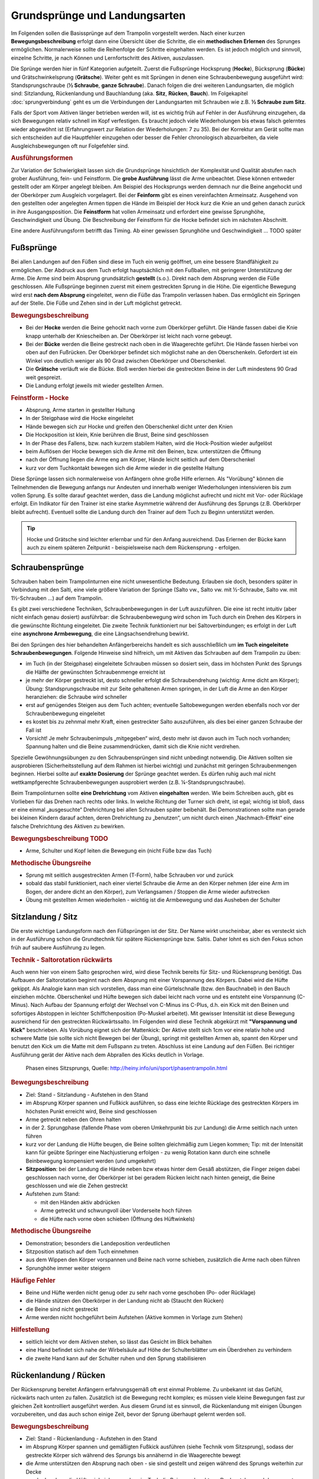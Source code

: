 ﻿Grundsprünge und Landungsarten
==============================

Im Folgenden sollen die Basissprünge auf dem Trampolin vorgestellt werden. Nach einer kurzen **Bewegungsbeschreibung** erfolgt dann eine Übersicht über die Schritte, die ein **methodischen Erlernen** des Sprunges ermöglichen. Normalerweise sollte die Reihenfolge der Schritte eingehalten werden. Es ist jedoch möglich und sinnvoll, einzelne Schritte, je nach Können und Lernfortschritt des Aktiven, auszulassen.

Die Sprünge werden hier in fünf Kategorien aufgeteilt. Zuerst die Fußsprünge Hocksprung (**Hocke**), Bücksprung (**Bücke**) und Grätschwinkelsprung (**Grätsche**). Weiter geht es mit Sprüngen in denen eine Schraubenbewegung ausgeführt wird: Standsprungschraube (**½ Schraube**, **ganze Schraube**). Danach folgen die drei weiteren Landungsarten, die möglich sind: Sitzlandung, Rückenlandung und Bauchlandung (aka. **Sitz**, **Rücken**, **Bauch**). Im Folgekapitel :doc:`sprungverbindung` geht es um die Verbindungen der Landungsarten mit Schrauben wie z.B. **½ Schraube zum Sitz**.

Falls der Sport vom Aktiven länger betrieben werden will, ist es wichtig früh auf Fehler in der Ausführung einzugehen, da sich Bewegungen relativ schnell im Kopf verfestigen. Es braucht jedoch viele Wiederholungen bis etwas falsch gelerntes wieder abgewöhnt ist (Erfahrungswert zur Relation der Wiederholungen: 7 zu 35). Bei der Korrektur am Gerät sollte man sich entscheiden auf die Hauptfehler einzugehen oder besser die Fehler chronologisch abzuarbeiten, da viele Ausgleichsbewegungen oft nur Folgefehler sind.

.. rubric:: Ausführungsformen

Zur Variation der Schwierigkeit lassen sich die Grundsprünge hinsichtlich der Komplexität und Qualität abstufen nach grober Ausführung, fein- und Feinstform. Die **grobe Ausführung** lässt die Arme unbeachtet. Diese können entweder gestellt oder am Körper angelegt bleiben. Am Beispiel des Hocksprungs werden demnach nur die Beine angehockt und der Oberkörper zum Ausgleich vorgelagert. Bei der **Feinform** gibt es einen vereinfachten Armeinsatz. Ausgehend von den gestellten oder angelegten Armen tippen die Hände im Beispiel der Hock kurz die Knie an und gehen danach zurück in ihre Ausgangsposition. Die **Feinstform** hat vollen Armeinsatz und erfordert eine gewisse Sprunghöhe, Geschwindigkeit und Übung. Die Beschreibung der Feinstform für die Hocke befindet sich im nächsten Abschnitt.

Eine andere Ausführungsform betrifft das Timing. Ab einer gewissen Sprunghöhe und Geschwindigkeit ... TODO später

Fußsprünge
-----------

Bei allen Landungen auf den Füßen sind diese im Tuch ein wenig geöffnet, um eine bessere Standfähigkeit zu ermöglichen. Der Abdruck aus dem Tuch erfolgt hauptsächlich mit den Fußballen, mit geringerer Unterstützung der Arme. Die Arme sind beim Absprung grundsätzlich **gestellt** (s.o.). Direkt nach dem Absprung werden die Füße geschlossen. Alle Fußsprünge beginnen zuerst mit einem gestreckten Sprung in die Höhe. Die eigentliche Bewegung wird erst **nach dem Absprung** eingeleitet, wenn die Füße das Trampolin verlassen haben. Das ermöglicht ein Springen auf der Stelle. Die Füße und Zehen sind in der Luft möglichst getreckt.

.. rubric:: Bewegungsbeschreibung

- Bei der **Hocke** werden die Beine gehockt nach vorne zum Oberkörper geführt. Die Hände fassen dabei die Knie knapp unterhalb der Kniescheiben an. Der Oberkörper ist leicht nach vorne gebeugt.
- Bei der **Bücke** werden die Beine gestreckt nach oben in die Waagerechte geführt. Die Hände fassen hierbei von oben auf den Fußrücken. Der Oberkörper befindet sich möglichst nahe an den Oberschenkeln. Gefordert ist ein Winkel von deutlich weniger als 90 Grad zwischen Oberkörper und Oberschenkel.
- Die **Grätsche** verläuft wie die Bücke. Bloß werden hierbei die gestreckten Beine in der Luft mindestens 90 Grad weit gespreizt.
- Die Landung erfolgt jeweils mit wieder gestellten Armen.

.. rubric:: Feinstform - Hocke

- Absprung, Arme starten in gestellter Haltung
- In der Steigphase wird die Hocke eingeleitet
- Hände bewegen sich zur Hocke und greifen den Oberschenkel dicht unter den Knien
- Die Hockposition ist klein, Knie berühren die Brust, Beine sind geschlossen
- In der Phase des Fallens, bzw. nach kurzem stabilem Halten, wird die Hock-Position wieder aufgelöst
- beim Auflösen der Hocke bewegen sich die Arme mit den Beinen, bzw. unterstützen die Öffnung
- nach der Öffnung liegen die Arme eng am Körper, Hände leicht seitlich auf dem Oberschenkel
- kurz vor dem Tuchkontakt bewegen sich die Arme wieder in die gestellte Haltung

Diese Sprünge lassen sich normalerweise von Anfängern ohne große Hilfe erlernen. Als "Vorübung" können die Teilnehmenden die Bewegung anfangs nur Andeuten und innerhalb weniger Wiederholungen intensivieren bis zum vollen Sprung. Es sollte darauf geachtet werden, dass die Landung möglichst aufrecht und nicht mit Vor- oder Rücklage erfolgt. Ein Indikator für den Trainer ist eine starke Asymmetrie während der Ausführung des Sprungs (z.B. Oberkörper bleibt aufrecht). Eventuell sollte die Landung durch den Trainer auf dem Tuch zu Beginn unterstützt werden.

.. tip::
    Hocke und Grätsche sind leichter erlernbar und für den Anfang ausreichend. Das Erlernen der Bücke kann auch zu einem späteren Zeitpunkt - beispielsweise nach dem Rückensprung - erfolgen.

Schraubensprünge
-----------------

Schrauben haben beim Trampolinturnen eine nicht unwesentliche Bedeutung. Erlauben sie doch, besonders später in Verbindung mit den Salti, eine viele größere Variation der Sprünge (Salto vw., Salto vw. mit ½-Schraube, Salto vw. mit 1½-Schrauben ...) auf dem Trampolin.

Es gibt zwei verschiedene Techniken, Schraubenbewegungen in der Luft auszuführen. Die eine ist recht intuitiv (aber nicht einfach genau dosiert) ausführbar: die Schraubenbewegung wird schon im Tuch durch ein Drehen des Körpers in die gewünschte Richtung eingeleitet. Die zweite Technik funktioniert nur bei Saltoverbindungen; es erfolgt in der Luft eine **asynchrone Armbewegung**, die eine Längsachsendrehung bewirkt.

Bei den Sprüngen des hier behandelten Anfängerbereichs handelt es sich ausschließlich um **im Tuch eingeleitete Schraubenbewegungen**. Folgende Hinweise sind hilfreich, um mit Aktiven das Schrauben auf dem Trampolin zu üben:

- im Tuch (in der Steigphase) eingeleitete Schrauben müssen so dosiert sein, dass im höchsten Punkt des Sprungs die Hälfte der gewünschten Schraubenmenge erreicht ist
- je mehr der Körper gestreckt ist, desto schneller erfolgt die Schraubendrehung (wichtig: Arme dicht am Körper); Übung: Standsprungschraube mit zur Seite gehaltenen Armen springen, in der Luft die Arme an den Körper heranziehen: die Schraube wird schneller
- erst auf genügendes Steigen aus dem Tuch achten; eventuelle Saltobewegungen werden ebenfalls noch vor der Schraubenbewegung eingeleitet
- es kostet bis zu zehnmal mehr Kraft, einen gestreckter Salto auszuführen, als dies bei einer ganzen Schraube der Fall ist
- Vorsicht! Je mehr Schraubenimpuls „mitgegeben“ wird, desto mehr ist davon auch im Tuch noch vorhanden; Spannung halten und die Beine zusammendrücken, damit sich die Knie nicht verdrehen.

Spezielle Gewöhnungsübungen zu den Schraubensprüngen sind nicht unbedingt notwendig. Die Aktiven sollten sie ausprobieren (Sicherheitsstellung auf dem Rahmen ist hierbei wichtig) und zunächst mit geringen Schraubenmengen beginnen. Hierbei sollte auf **exakte Dosierung** der Sprünge geachtet werden. Es dürfen ruhig auch mal nicht wettkampfgerechte Schraubenbewegungen ausprobiert werden (z.B. ¼-Standsprungschraube).

Beim Trampolinturnen sollte **eine Drehrichtung** vom Aktiven **eingehalten** werden. Wie beim Schreiben auch, gibt es Vorlieben für das Drehen nach rechts oder links. In welche Richtung der Turner sich dreht, ist egal; wichtig ist bloß, dass er eine einmal „ausgesuchte“ Drehrichtung bei allen Schrauben später beibehält. Bei Demonstrationen sollte man gerade bei kleinen Kindern darauf achten, deren Drehrichtung zu „benutzen“, um nicht durch einen „Nachmach-Effekt“ eine falsche Drehrichtung des Aktiven zu bewirken.

.. rubric:: Bewegungsbeschreibung TODO

- Arme, Schulter und Kopf leiten die Bewegung ein (nicht Füße bzw das Tuch)

.. rubric:: Methodische Übungsreihe

- Sprung mit seitlich ausgestreckten Armen (T-Form), halbe Schrauben vor und zurück
- sobald das stabil funktioniert, nach einer viertel Schraube die Arme an den Körper nehmen (der eine Arm im Bogen, der andere dicht an den Körper), zum Verlangsamen / Stoppen die Arme wieder aufstrecken
- Übung mit gestellten Armen wiederholen - wichtig ist die Armbewegung und das Ausheben der Schulter


Sitzlandung / Sitz
------------------

Die erste wichtige Landungsform nach den Füßsprüngen ist der Sitz. Der Name wirkt unscheinbar, aber es versteckt sich in der Ausführung schon die Grundtechnik für spätere Rückensprünge bzw. Saltis. Daher lohnt es sich den Fokus schon früh auf saubere Ausführung zu legen.

.. _TechnikSalto:
.. rubric:: Technik - Saltorotation rückwärts

Auch wenn hier von einem Salto gesprochen wird, wird diese Technik bereits für Sitz- und Rückensprung benötigt. Das Aufbauen der Saltorotation beginnt nach dem Absprung mit einer Vorspannung des Körpers. Dabei wird die Hüfte gekippt. Als Analogie kann man sich vorstellen, dass man eine Gürtelschnalle (bzw. den Bauchnabel) in den Bauch einziehen möchte. Oberschenkel und Hüfte bewegen sich dabei leicht nach vorne und es entsteht eine Vorspannung (C-Minus). Nach Aufbau der Spannung erfolgt der Wechsel von C-Minus ins C-Plus, d.h. ein Kick mit den Beinen und sofortiges Abstoppen in leichter Schiffchenposition (Po-Muskel arbeitet). Mit gewisser Intensität ist diese Bewegung ausreichend für den gestreckten Rückwärtssalto. Im Folgenden wird diese Technik abgekürzt mit **"Vorspannung und Kick"** beschrieben.
Als Vorübung eignet sich der Mattenkick:
Der Aktive stellt sich 1cm vor eine relativ hohe und schwere Matte (sie sollte sich nicht Bewegen bei der Übung), springt mit gestellten Armen ab, spannt den Körper und benutzt den Kick um die Matte mit dem Fußspann zu treten. Abschluss ist eine Landung auf den Füßen. Bei richtiger Ausführung gerät der Aktive nach dem Abprallen des Kicks deutlich in Vorlage.

.. figure:: ../media/sprung_sitz.jpg
    :width: 400px

    Phasen eines Sitzsprungs, Quelle: http://heiny.info/uni/sport/phasentrampolin.html



.. rubric:: Bewegungsbeschreibung

- Ziel: Stand - Sitzlandung - Aufstehen in den Stand
- im Absprung Körper spannen und Fußkick ausführen, so dass eine leichte Rücklage des gestreckten Körpers im höchsten Punkt erreicht wird, Beine sind geschlossen
- Arme getreckt neben den Ohren halten
- in der 2. Sprungphase (fallende Phase vom oberen Umkehrpunkt bis zur Landung) die Arme seitlich nach unten führen
- kurz vor der Landung die Hüfte beugen, die Beine sollten gleichmäßig zum Liegen kommen; Tip: mit der Intensität kann für geübte Springer eine Nachjustierung erfolgen - zu wenig Rotation kann durch eine schnelle Beinbewegung kompensiert werden (und umgekehrt)
- **Sitzposition**: bei der Landung die Hände neben bzw etwas hinter dem Gesäß abstützen, die Finger zeigen dabei geschlossen nach vorne, der Oberkörper ist bei geradem Rücken leicht nach hinten geneigt, die Beine geschlossen und wie die Zehen gestreckt
- Aufstehen zum Stand:

  - mit den Händen aktiv abdrücken
  - Arme getreckt und schwungvoll über Vorderseite hoch führen
  - die Hüfte nach vorne oben schieben (Öffnung des Hüftwinkels)

.. rubric:: Methodische Übungsreihe

- Demonstration; besonders die Landeposition verdeutlichen
- Sitzposition statisch auf dem Tuch einnehmen
- aus dem Wippen den Körper vorspannen und Beine nach vorne schieben, zusätzlich die Arme nach oben führen
- Sprunghöhe immer weiter steigern

.. rubric:: Häufige Fehler

- Beine und Hüfte werden nicht genug oder zu sehr nach vorne geschoben (Po- oder Rücklage)
- die Hände stützen den Oberkörper in der Landung nicht ab (Staucht den Rücken)
- die Beine sind nicht gestreckt
- Arme werden nicht hochgeführt beim Aufstehen (Aktive kommen in Vorlage zum Stehen)

.. rubric:: Hilfestellung

- seitlich leicht vor dem Aktiven stehen, so lässt das Gesicht im Blick behalten
- eine Hand befindet sich nahe der Wirbelsäule auf Höhe der Schulterblätter um ein Überdrehen zu verhindern
- die zweite Hand kann auf der Schulter ruhen und den Sprung stabilisieren

Rückenlandung / Rücken
----------------------

Der Rückensprung bereitet Anfängern erfahrungsgemäß oft erst einmal Probleme. Zu unbekannt ist das Gefühl, rückwärts nach unten zu fallen. Zusätzlich ist die Bewegung recht komplex; es müssen viele kleine Bewegungen fast zur gleichen Zeit kontrolliert ausgeführt werden. Aus diesem Grund ist es sinnvoll, die Rückenlandung mit einigen Übungen vorzubereiten, und das auch schon einige Zeit, bevor der Sprung überhaupt gelernt werden soll.

.. rubric:: Bewegungsbeschreibung

- Ziel: Stand - Rückenlandung - Aufstehen in den Stand
- im Absprung Körper spannen und gemäßigten Fußkick ausführen (siehe Technik vom Sitzsprung), sodass der gestreckte Körper sich während des Sprungs bis annähernd in die Waagerechte bewegt
- die Arme unterstützen den Absprung nach oben - sie sind gestellt und zeigen während des Sprungs weiterhin zur Decke
- vor der Landung die Hüfte einknicken, so dass im Tuch die Beine senkrecht zur Decke stehen und der gesamte Rücken gleichmäßig zum Liegen kommt
- Tip: wie schon beim Sitzsprung beschrieben, ermöglicht eine Variation der Intensität des Hüftschlags die Nachjustierung des Sprungs
- die Arme befinden sich bei der Landung ebenfalls gestreckt senkrecht zur Decke zeigend
- **Liegeposition**: Seitlich betrachtet nimmt der Körper im Tuch eine "Wannenform" ein, d.h. keine rechten Winkel, sondern etwas mehr geöffnet in Hüfte und Schulter - der Kopf kann auf dem Trampolin abgelegt werden
- Absprungposition der Füße (auf Kreuz) sollte in Rückenlage auch Position des Bauchnabels sein (Fixpunkt)
- Aufstehen zum Stand:

  - die Schulter drückt bei der Aufwärtsbewegung nochmal ins Tuch
  - Füße werden zur Decke gestreckt
  - in der Flugphase schlägt der Aktive den Hüftwinkel auf um in den Stand zu gelangen, der Körper ist wieder komplett getreckt
  - bei richtiger Ausführung gelingt eine Landung auf der Stelle (zurück aufs Kreuz)

.. rubric:: Methodische Übungsreihe

- Mattenkick bei Erwärmung üben, siehe :ref:`Technik-Abschnitt im Sitz-Kapitel <TechnikSalto>`
- Demonstration; Insbesondere auf die Position der Beine und Arme bei der Landung sollte eingegangen werden
- Liegeposition statisch auf dem Tuch einnehmen
- Stempelgriff-Vorübung zum Kennenlernen der Landephase: Trainer greift die Füße aus der Trockenposition und federt den Aktiven mit einem Kick ins Tuch. Dieser versucht mit dem Oberkörper in der Luft waagerecht zu bleiben
- Tip: für eine Reduktion der Komplexität können die nachfolgenden Übungen zunächst in den flachen (bzw. platten) Rücken durchgeführt werden
- auf einer sehr weichen oder gefederten Matte (Mattentisch bzw. Geräteaufbau unten beschrieben) den Absprung auf der Matte und die Landung im Rücken üben
- Geräteaufbau - kann parallel zum Training auf dem Trampolin benutzt werden

  - zwei Turnbänke parallel stellen, darauf einen Weichboden (je nach Mattenhärte Abstand der Bänke variieren).
  - Seile verhindern ein Auseinanderrutschen der Bänke.
  - auch möglich: ohne Bänke, nur Weichboden und darauf eventuell eine Schiebematte

- auf dem Trampolin: Schiebematte in die Mitte des Trampolins legen und wie vorher zum Rücken springen
- gleiche Übung, stärker abspringen
- die Matte aus dem Tuch nehmen und schieben und/oder Hilfestellung anbieten
- Maikäfer - aus Ruheposition in Rückenlage selbstständig Höhe gewinnen, Hüftwinkel variiert in verschiedenen Höhen um im Rücken zu bleiben, Arme halten Gleichgewicht

.. rubric:: Hilfestellung

- Stempelgriff-Hilfestellung: Trainer steht seitlich vor dem Teilnehmer, greift nach dem Absprung die Knöchel und stabilisert den Teilnehmer in der Rückenlandung
- der Trainer steht vor dem Aktiven und fasst nach dem Absprung die gestreckten Beine des Aktiven um damit falsch dosierten Schwung auszugleichen (gestreckte Rückenlandung)
- im Tuch oder Reinlaufen vom Rahmen: eine Hand fasst unter den Oberkörper des Aktiven, die andere unter die Oberschenkel; in der Luft kann der Aktive genau in der Waagerechten ausgerichtet werden

Sobald diese sogenannte **gestreckte Rückenlandung** beherrscht wird, kann dazu übergegangen werden, kurz vor der Landung die Hüfte anzuwinkeln, um die wettkampfgerechte Rückenlandung zu erreichen. Dazu sollte bemerkt werden, dass der gestreckte Rückensprung im Hinblick auf später zu erlernende **gestreckte Salti rückwärts** eine durchaus wichtige Bewegungserfahrung darstellt.

.. rubric:: Häufige Fehler

- **Wichtig**: die Teilnehmer sollten niemals zum Selbstschutz die Arme nach unten bringen um sich abzufangen - stattdessen sollen sie sich klein machen (Päckchen) und durch die Schiebematte gebremst werden
- zu wenig Schwung, infolge dessen die Hüfte zu früh angewinkelt wird, um noch auf dem Rücken zu landen
- die Beine sind in der Landung nicht optimal gestellt; Folgen:

  - zu tief -> die Beine fallen auf das Tuch, der Sprung ist zu flach, Stehauf-Männchen-Effekt mit deutlichem Vorwärtswandern in der Luft
  - zu hoch / über der Senkrechten -> die Beine kippen nach hinten, der Aktive macht eine gefährliche Bewegung oder Rotation nach hinten
  - seitliches Ausweichen -> der Springer kippt nach der Landung zur Seite

- die Kippbewegung der Beine erfolgt nicht zum richtigen Zeitpunkt; Folgen:

  - zu früh: das Aufstehen erfolgt zu flach und zu weit nach vorne (Stehauf-Männchen)
  - zu spät: nicht genügend Rotation zum Aufstehen, die Landung erfolgt im Sitz

- der Absprung erfolgt nach hinten gelehnt / gebeugt: auf aufrechten und bewusst nach oben gerichteten Absprung achten („Schultern/Arme zur Decke“)
- zu wenig Körperspannung in der Landung: der Körper klappt regelrecht zusammen.
- der Kopf wird auf die Brust genommen und fällt bei der Landung nach hinten
- der Kopf wird im Absprung nach hinten gerissen - eine potentiell gefährliche Art des Schwungholens

Bauchlandung / Bauch
--------------------

Das Erlernen der Bauchlandung ist oft mit weniger Angst seitens des Aktiven verbunden als dies beim Rücken der Fall ist. Das vor allem dadurch, dass der Absprung vorwärts erfolgt, man also jederzeit das Trampolintuch im Blick hat. Um so gefährlicher ist jedoch der Sprung, da zu viel Rotation in der Luft schlecht ausgeglichen werden kann und er auch sehr viel häufiger von Anfängern „einfach“ mal ausprobiert wird.

Auch dieser Sprung kann als **Vorstufe** zu vielen vorwärts abgesprungenen Salti gesehen werden, so dass sich
ein gründliches Erlernen der Bauchlandung im Hinblick auf die weitere Entwicklung des Aktiven immer lohnt
und auch angebracht ist.

.. rubric:: Bewegungsbeschreibung

- Ziel: Stand - Bauchlandung - Aufstehen zum Stand
- Absprung mit Blick auf vordere Matten- oder Trampolinkante
- im Absprung Körper spannen und Beine gestreckt leicht nach hinten kicken (siehe :ref:`Technik vom Sitzsprung <TechnikSalto>`) um die Vorwärtsrotation einzuleiten;
- Eine Nachjustierung der Rotation ist wie beim Rückensprung durch leichtes Abbücken oder Aufstrecken möglich (auch wenn die Form darunter leidet ist dies einer möglichen Verletzung vorzuziehen)
- die Arme unterstützen den Absprung nach oben (sind gestellt)
- für die Feinstform können die Arme während der Flugphase an den Körper angelegt werden
- **Bauchlage**:

  - die Arme befinden sich bereits kurz vor der Landung leicht gebeugt vor dem Gesicht auf dem Tuch -> Hände können flach auf dem Tuch aufliegen
  - Schulterblätter sind zusammengezogen und Ellenbogen nach vorne/oben gezogen (damit diese nicht aufliegen bzw. aufreiben)
  - der Kopf wird auf dem Trampolin etwas angehoben - der Blick kann weiterhin zur Trampolinkante gerichtet sein
  - die Beine sind bei der Landung gestreckt und geschlossen

- im Moment des erneuten Abhebens drücken die Arme den gestreckten Körper aus dem Tuch (Schulterblätter voran, leichter Katzenbuckel)
- eine zweite Möglichkeit Rotation aufzubauen ist es im Tuch eine Vorspannung aufzubauen, d.h. die Knie ins Tuch zu drücken, die Hüfte bringt weniger Gewicht ins Tuch
- die Arme werden beim Aufstehen gestreckt an den Körper gelegt und erst kurz vor dem erneuten Landen vorne hoch geführt
- Der Bauchnabel ist (wie beim Rückensprung) ein guter Fixpunkt - er sollte da landen wo vorher die Füße standen - auf dem Kreuz

.. rubric:: Methodische Übungsreihe

- Demonstration der Landeposition; insbesondere der Arme und Beine
- Demonstration durch jemanden, der den Sprung in der Feinform beherrscht
- Trockenposition auf dem Tuch einnehmen (testen Spannung der geschlossenen Beine, abgehobene Ellenbogen, ...)
- Übungen auf derselben Bank-Matte-Konstruktion wie bei der Rückenlandung
- Bankstellung auf dem Tuch; aus dem leichten Wippen die Füße nach hinten strecken (nicht fliegen lassen, sondern gefühlt unter die Abdeckung der Federn schieben), der Oberkörper sollte gerade herunterfallen (Bauchnabel über Kreuz als Test)
- Liegestützposition (mit immer spitzer werdendem Winkel zwischen Ober- und Unterkörper): leichtes Wippen, Körper strecken und auf dem Bauch landen
- Bückstand (vorgebeugt wippen) und die Bauchlage springen
- mit der Schiebematte auf der Gerätemitte leicht wippend den Bauchsprung ausführen
- Schiebematte vom Rand aus schieben

.. rubric:: Hilfestellung

Kann wie bei der Rückenlandung durch ein Ausrichten des Körpers in der Luft erfolgen. Der Trainer steht dazu schräg hinter dem Aktiven und greift nach dem Absprung die Knöchel bzw Fersen. Das ermöglicht neben der Ausrichtung in die Waagerechten auch das Stoppen einer Vorwärtsbewegung. Kurz vor der Tuchberührung die Füße loslassen , sonst droht Verletzungsgefahr. Dies funktioniert auch mit Reinlaufen vom Rand.

.. rubric:: Häufige Fehler

- der Oberkörper wird im Absprung oder schon im Tuch nach vorne gekippt bzw. der Po rausgestreckt: erzeugt Vorwärtsbewegung; Auf aufrechten Absprung mit gestellten Armen achten („an Strecksprung denken“), außerdem auf Fußtechnik bestehen
- die Hüfte knickt in der Luft zu sehr ab: der „Beinschub“ muss genau dosiert sein
- keinen Liegestütz versuchen um die abzufangen
- die Beine sind bei der Landung angewinkelt
- zu wenig Spannung in der Landung; der Turner bleibt quasi auf dem Tuch liegen
- die Arme wirbeln beim Aufstehen unkontrolliert durch die Luft: Arme ruhig an den Körper anlegen
